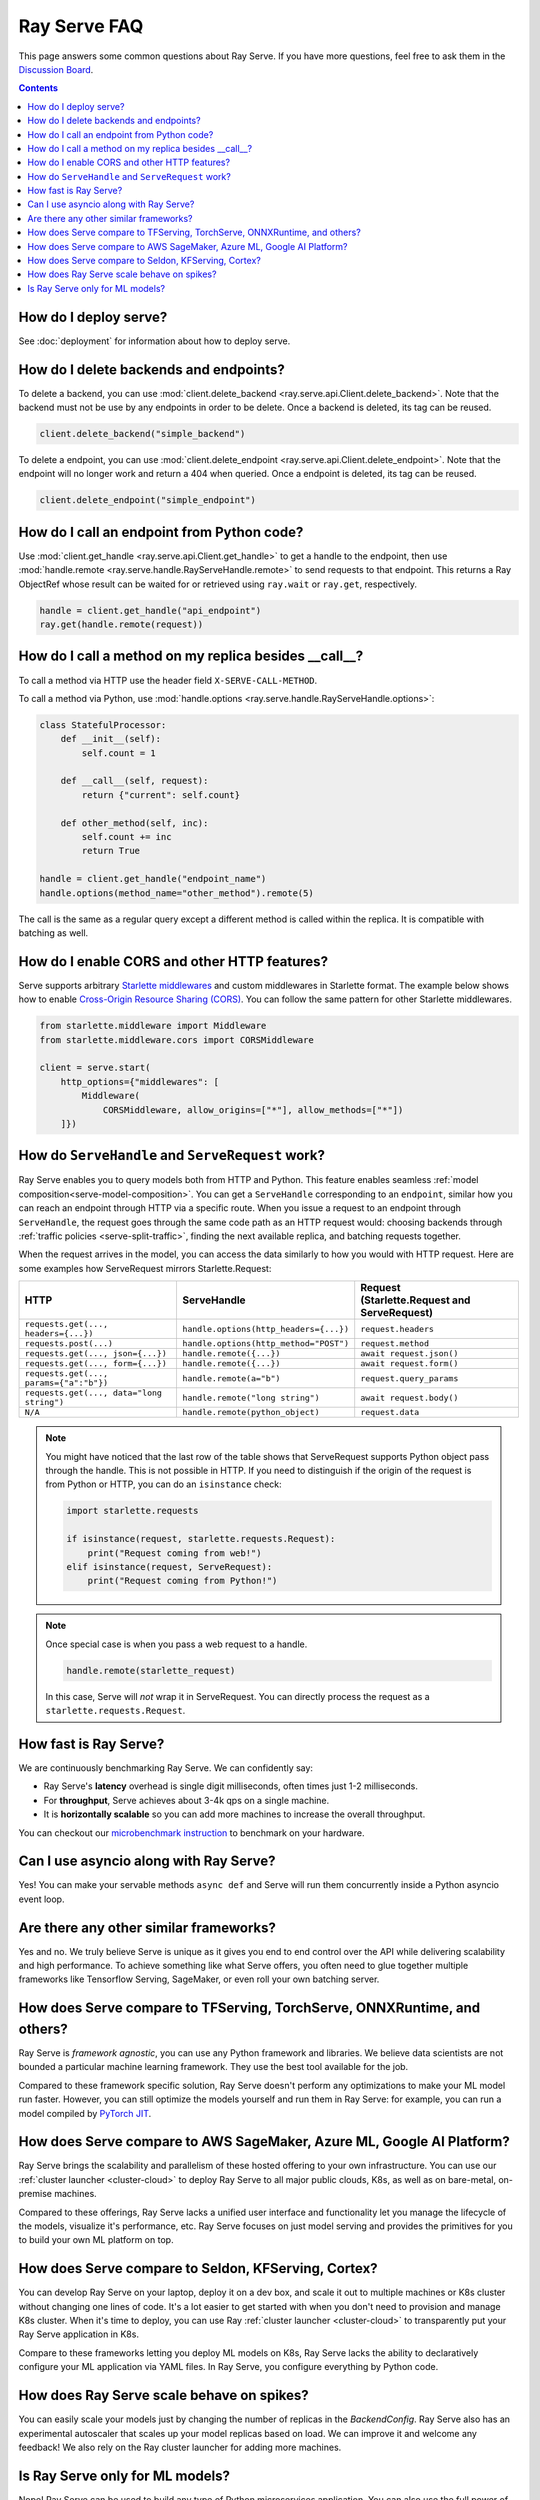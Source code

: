 .. _serve-faq:

Ray Serve FAQ
=============

This page answers some common questions about Ray Serve. If you have more
questions, feel free to ask them in the `Discussion Board <https://discuss.ray.io/>`_.

.. contents::

How do I deploy serve?
----------------------

See :doc:`deployment` for information about how to deploy serve.

How do I delete backends and endpoints?
---------------------------------------

To delete a backend, you can use :mod:`client.delete_backend <ray.serve.api.Client.delete_backend>`.
Note that the backend must not be use by any endpoints in order to be delete.
Once a backend is deleted, its tag can be reused.

.. code-block:: python

  client.delete_backend("simple_backend")


To delete a endpoint, you can use :mod:`client.delete_endpoint <ray.serve.api.Client.delete_endpoint>`.
Note that the endpoint will no longer work and return a 404 when queried.
Once a endpoint is deleted, its tag can be reused.

.. code-block:: python

  client.delete_endpoint("simple_endpoint")

How do I call an endpoint from Python code?
-------------------------------------------

Use :mod:`client.get_handle <ray.serve.api.Client.get_handle>` to get a handle to the endpoint,
then use :mod:`handle.remote <ray.serve.handle.RayServeHandle.remote>` to send requests to that
endpoint. This returns a Ray ObjectRef whose result can be waited for or retrieved using
``ray.wait`` or ``ray.get``, respectively.

.. code-block:: python

    handle = client.get_handle("api_endpoint")
    ray.get(handle.remote(request))


How do I call a method on my replica besides __call__?
------------------------------------------------------

To call a method via HTTP use the header field ``X-SERVE-CALL-METHOD``.

To call a method via Python, use :mod:`handle.options <ray.serve.handle.RayServeHandle.options>`:

.. code-block:: python

    class StatefulProcessor:
        def __init__(self):
            self.count = 1

        def __call__(self, request):
            return {"current": self.count}

        def other_method(self, inc):
            self.count += inc
            return True

    handle = client.get_handle("endpoint_name")
    handle.options(method_name="other_method").remote(5)

The call is the same as a regular query except a different method is called
within the replica. It is compatible with batching as well.

How do I enable CORS and other HTTP features?
---------------------------------------------

Serve supports arbitrary `Starlette middlewares <https://www.starlette.io/middleware/>`_
and custom middlewares in Starlette format. The example below shows how to enable
`Cross-Origin Resource Sharing (CORS) <https://developer.mozilla.org/en-US/docs/Web/HTTP/CORS>`_.
You can follow the same pattern for other Starlette middlewares.


.. code-block:: python

    from starlette.middleware import Middleware
    from starlette.middleware.cors import CORSMiddleware

    client = serve.start(
        http_options={"middlewares": [
            Middleware(
                CORSMiddleware, allow_origins=["*"], allow_methods=["*"])
        ]})


.. _serve-handle-explainer:

How do ``ServeHandle`` and ``ServeRequest`` work?
---------------------------------------------------

Ray Serve enables you to query models both from HTTP and Python. This feature
enables seamless :ref:`model composition<serve-model-composition>`. You can
get a ``ServeHandle`` corresponding to an ``endpoint``, similar how you can
reach an endpoint through HTTP via a specific route. When you issue a request
to an endpoint through ``ServeHandle``, the request goes through the same code
path as an HTTP request would: choosing backends through :ref:`traffic
policies <serve-split-traffic>`, finding the next available replica, and
batching requests together.

When the request arrives in the model, you can access the data similarly to how
you would with HTTP request. Here are some examples how ServeRequest mirrors Starlette.Request:

.. list-table::
   :header-rows: 1

   * - HTTP
     - ServeHandle
     - | Request
       | (Starlette.Request and ServeRequest)
   * - ``requests.get(..., headers={...})``
     - ``handle.options(http_headers={...})``
     - ``request.headers``
   * - ``requests.post(...)``
     - ``handle.options(http_method="POST")``
     - ``request.method``
   * - ``requests.get(..., json={...})``
     - ``handle.remote({...})``
     - ``await request.json()``
   * - ``requests.get(..., form={...})``
     - ``handle.remote({...})``
     - ``await request.form()``
   * - ``requests.get(..., params={"a":"b"})``
     - ``handle.remote(a="b")``
     - ``request.query_params``
   * - ``requests.get(..., data="long string")``
     - ``handle.remote("long string")``
     - ``await request.body()``
   * - ``N/A``
     - ``handle.remote(python_object)``
     - ``request.data``

.. note::

    You might have noticed that the last row of the table shows that ServeRequest supports
    Python object pass through the handle. This is not possible in HTTP. If you
    need to distinguish if the origin of the request is from Python or HTTP, you can do an ``isinstance``
    check:

    .. code-block:: python

        import starlette.requests

        if isinstance(request, starlette.requests.Request):
            print("Request coming from web!")
        elif isinstance(request, ServeRequest):
            print("Request coming from Python!")

.. note::

    Once special case is when you pass a web request to a handle.

    .. code-block:: python

        handle.remote(starlette_request)

    In this case, Serve will `not` wrap it in ServeRequest. You can directly
    process the request as a ``starlette.requests.Request``.

How fast is Ray Serve?
----------------------
We are continuously benchmarking Ray Serve. We can confidently say:

- Ray Serve's **latency** overhead is single digit milliseconds, often times just 1-2 milliseconds.
- For **throughput**, Serve achieves about 3-4k qps on a single machine.
- It is **horizontally scalable** so you can add more machines to increase the overall throughput.

You can checkout our `microbenchmark instruction <https://github.com/ray-project/ray/tree/master/python/ray/serve/benchmarks>`_
to benchmark on your hardware.


Can I use asyncio along with Ray Serve?
---------------------------------------
Yes! You can make your servable methods ``async def`` and Serve will run them
concurrently inside a Python asyncio event loop.

Are there any other similar frameworks?
---------------------------------------
Yes and no. We truly believe Serve is unique as it gives you end to end control
over the API while delivering scalability and high performance. To achieve
something like what Serve offers, you often need to glue together multiple
frameworks like Tensorflow Serving, SageMaker, or even roll your own
batching server.

How does Serve compare to TFServing, TorchServe, ONNXRuntime, and others?
-------------------------------------------------------------------------
Ray Serve is *framework agnostic*, you can use any Python framework and libraries.
We believe data scientists are not bounded a particular machine learning framework.
They use the best tool available for the job.

Compared to these framework specific solution, Ray Serve doesn't perform any optimizations
to make your ML model run faster. However, you can still optimize the models yourself
and run them in Ray Serve: for example, you can run a model compiled by
`PyTorch JIT <https://pytorch.org/docs/stable/jit.html>`_.

How does Serve compare to AWS SageMaker, Azure ML, Google AI Platform?
----------------------------------------------------------------------
Ray Serve brings the scalability and parallelism of these hosted offering to
your own infrastructure. You can use our :ref:`cluster launcher <cluster-cloud>`
to deploy Ray Serve to all major public clouds, K8s, as well as on bare-metal, on-premise machines.

Compared to these offerings, Ray Serve lacks a unified user interface and functionality
let you manage the lifecycle of the models, visualize it's performance, etc. Ray
Serve focuses on just model serving and provides the primitives for you to
build your own ML platform on top.

How does Serve compare to Seldon, KFServing, Cortex?
----------------------------------------------------
You can develop Ray Serve on your laptop, deploy it on a dev box, and scale it out
to multiple machines or K8s cluster without changing one lines of code. It's a lot
easier to get started with when you don't need to provision and manage K8s cluster.
When it's time to deploy, you can use Ray :ref:`cluster launcher <cluster-cloud>`
to transparently put your Ray Serve application in K8s.

Compare to these frameworks letting you deploy ML models on K8s, Ray Serve lacks
the ability to declaratively configure your ML application via YAML files. In
Ray Serve, you configure everything by Python code.

How does Ray Serve scale behave on spikes?
------------------------------------------
You can easily scale your models just by changing the number of replicas in the `BackendConfig`.
Ray Serve also has an experimental autoscaler that scales up your model replicas
based on load. We can improve it and welcome any feedback! We also rely on the
Ray cluster launcher for adding more machines.

Is Ray Serve only for ML models?
--------------------------------
Nope! Ray Serve can be used to build any type of Python microservices
application. You can also use the full power of Ray within your Ray Serve
programs, so it's easy to run parallel computations within your backends.
